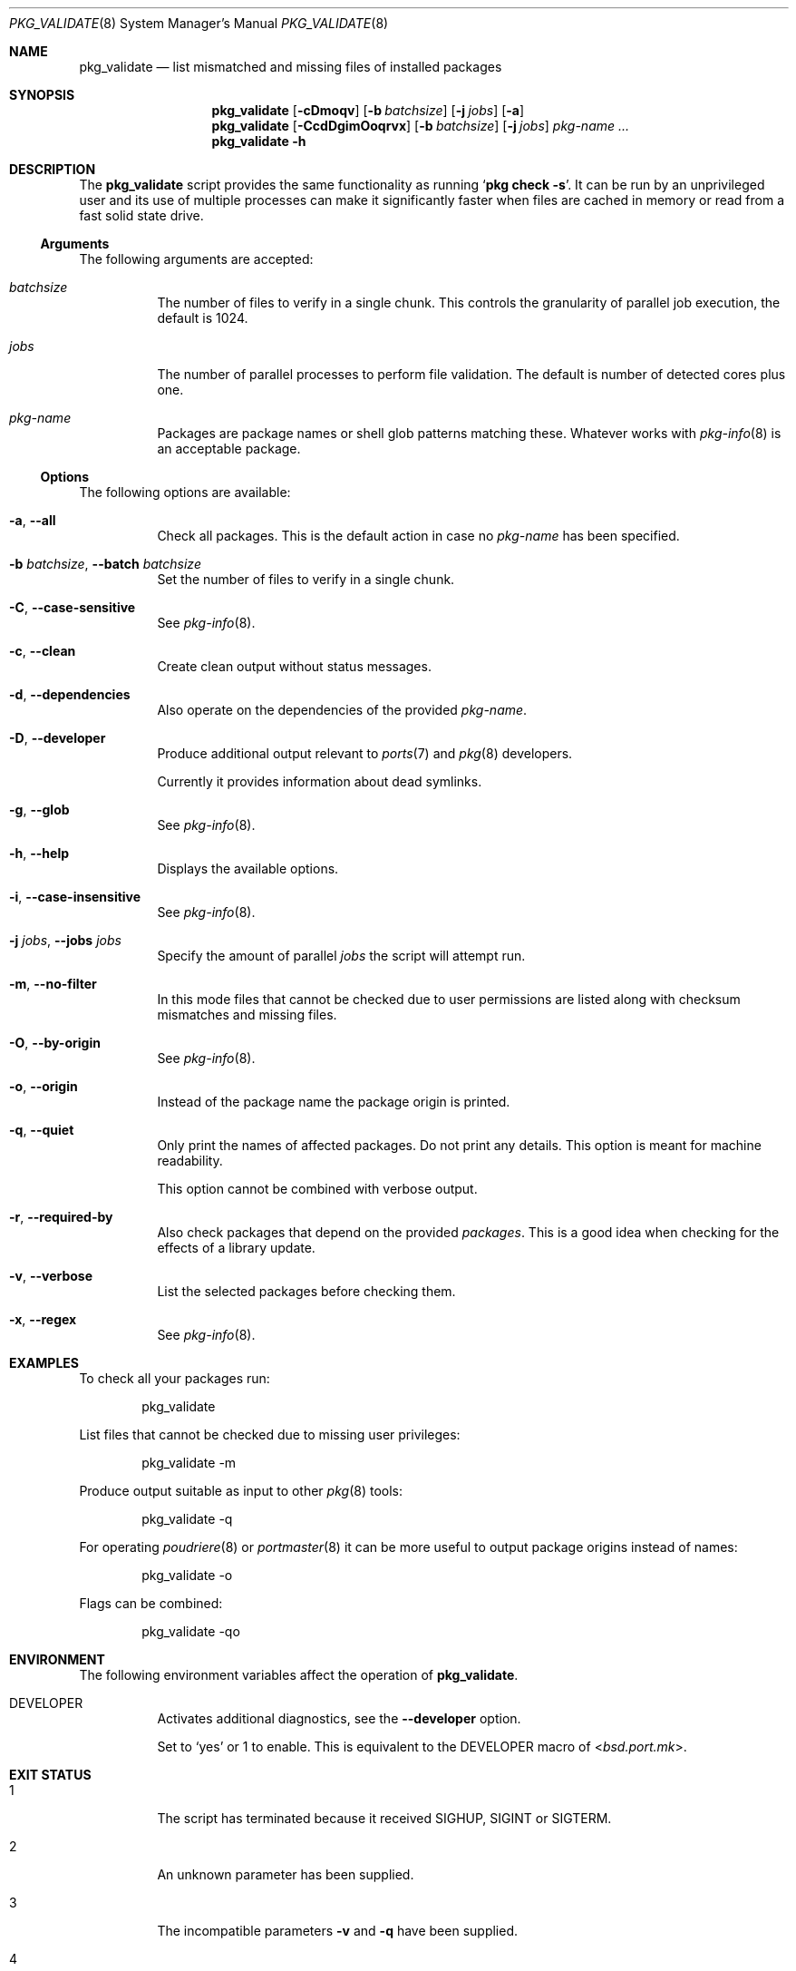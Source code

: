 .Dd 15 November, 2023
.Dt PKG_VALIDATE 8
.Os
.Sh NAME
.Nm pkg_validate
.Nd list mismatched and missing files of installed packages
.Sh SYNOPSIS
.Nm
.Op Fl cDmoqv
.Op Fl b Ar batchsize
.Op Fl j Ar jobs
.Op Fl a
.Nm
.Op Fl CcdDgimOoqrvx
.Op Fl b Ar batchsize
.Op Fl j Ar jobs
.Ar pkg-name ...
.Nm
.Fl h
.Sh DESCRIPTION
The
.Nm
script provides the same functionality as running
.Ql Cm pkg check Fl s .
It can be run by an unprivileged user and its use of multiple processes
can make it significantly faster when files are cached in memory or
read from a fast solid state drive.
.Ss Arguments
The following arguments are accepted:
.Bl -tag -width indent
.It Ar batchsize
The number of files to verify in a single chunk. This controls the
granularity of parallel job execution, the default is 1024.
.It Ar jobs
The number of parallel processes to perform file validation.
The default is number of detected cores plus one.
.It Ar pkg-name
Packages are package names or shell glob patterns matching these. Whatever
works with
.Xr pkg-info 8
is an acceptable package.
.El
.Ss Options
The following options are available:
.Bl -tag -width indent
.It Fl a , -all
Check all packages. This is the default action in case no
.Ar pkg-name
has been specified.
.It Fl b Ar batchsize , Fl -batch Ar batchsize
Set the number of files to verify in a single chunk.
.It Fl C , -case-sensitive
See
.Xr pkg-info 8 .
.It Fl c , -clean
Create clean output without status messages.
.It Fl d , -dependencies
Also operate on the dependencies of the provided
.Ar pkg-name .
.It Fl D , -developer
Produce additional output relevant to
.Xr ports 7 and Xr pkg 8 developers.
.Pp
Currently it provides information about dead symlinks.
.It Fl g , -glob
See
.Xr pkg-info 8 .
.It Fl h , -help
Displays the available options.
.It Fl i , -case-insensitive
See
.Xr pkg-info 8 .
.It Fl j Ar jobs , Fl -jobs Ar jobs
Specify the amount of parallel
.Ar jobs
the script will attempt run.
.It Fl m , -no-filter
In this mode files that cannot be checked due to user permissions
are listed along with checksum mismatches and missing files.
.It Fl O , -by-origin
See
.Xr pkg-info 8 .
.It Fl o , -origin
Instead of the package name the package origin is printed.
.It Fl q , -quiet
Only print the names of affected packages. Do not print any details. This
option is meant for machine readability.
.Pp
This option cannot be combined with verbose output.
.It Fl r , -required-by
Also check packages that depend on the provided
.Ar packages .
This is a good idea when checking for the effects of a library update.
.It Fl v , -verbose
List the selected packages before checking them.
.It Fl x , -regex
See
.Xr pkg-info 8 .
.El
.Sh EXAMPLES
To check all your packages run:
.Bd -literal -offset indent
pkg_validate
.Ed
.Pp
List files that cannot be checked due to missing user privileges:
.Bd -literal -offset indent
pkg_validate -m
.Ed
.Pp
Produce output suitable as input to other
.Xr pkg 8
tools:
.Bd -literal -offset indent
pkg_validate -q
.Ed
.Pp
For operating
.Xr poudriere 8
or
.Xr portmaster 8
it can be more useful to output package origins instead of names:
.Bd -literal -offset indent
pkg_validate -o
.Ed
.Pp
Flags can be combined:
.Bd -literal -offset indent
pkg_validate -qo
.Ed
.Sh ENVIRONMENT
The following environment variables affect the operation of
.Nm .
.Bl -tag -width indent
.It Ev DEVELOPER
Activates additional diagnostics, see the
.Fl -developer
option.
.Pp
Set to
.Dv Sq yes
or
.Dv 1
to enable. This is equivalent to the
.Ev DEVELOPER
macro of
.In bsd.port.mk .
.El
.Sh EXIT STATUS
.Bl -tag -width indent
.It 1
The script has terminated because it received SIGHUP, SIGINT or SIGTERM.
.It 2
An unknown parameter has been supplied.
.It 3
The incompatible parameters
.Fl v
and
.Fl q
have been supplied.
.It 4
The parameter
.Fl j
has been supplied without an acceptable number.
.El
.Sh SEE ALSO
.Xr pkg-check 8 ,
.Xr pkg-query 8 ,
.Xr pkg-info 8 ,
.Xr sha256 1 ,
.Xr readlink 1
.Sh HISTORY
A
.Nm
script first appeared in the
.Sy bsdadminscripts-3.0
collection. It was
deemed obsolete with the inception of
.Sy bsda2
and rewritten for
.Sy bsda2-0.3.0 .
.Sh AUTHORS
.An Dominic Fandrey Aq Mt freebsd@k4m1.org
